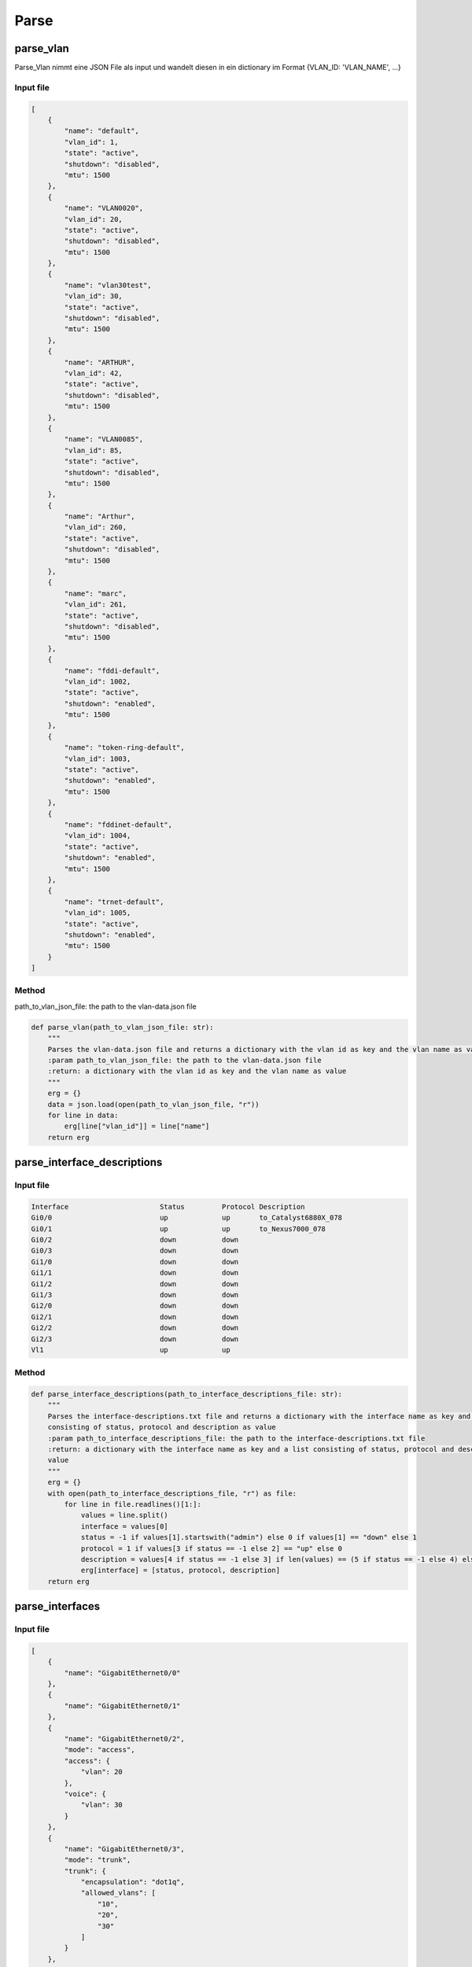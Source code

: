 Parse
=====

.. _parse:


parse_vlan
`````````````````````````````

Parse_Vlan nimmt eine JSON File als input und wandelt diesen in ein dictionary im Format {VLAN_ID: 'VLAN_NAME', ...}

Input file
^^^^^^^^^^^^^^^^^^^^^^^^^^^^^^^^^^^^^^^^^^^^^^^^^^^^^^^^^^^^

.. code-block:: json

    [
        {
            "name": "default",
            "vlan_id": 1,
            "state": "active",
            "shutdown": "disabled",
            "mtu": 1500
        },
        {
            "name": "VLAN0020",
            "vlan_id": 20,
            "state": "active",
            "shutdown": "disabled",
            "mtu": 1500
        },
        {
            "name": "vlan30test",
            "vlan_id": 30,
            "state": "active",
            "shutdown": "disabled",
            "mtu": 1500
        },
        {
            "name": "ARTHUR",
            "vlan_id": 42,
            "state": "active",
            "shutdown": "disabled",
            "mtu": 1500
        },
        {
            "name": "VLAN0085",
            "vlan_id": 85,
            "state": "active",
            "shutdown": "disabled",
            "mtu": 1500
        },
        {
            "name": "Arthur",
            "vlan_id": 260,
            "state": "active",
            "shutdown": "disabled",
            "mtu": 1500
        },
        {
            "name": "marc",
            "vlan_id": 261,
            "state": "active",
            "shutdown": "disabled",
            "mtu": 1500
        },
        {
            "name": "fddi-default",
            "vlan_id": 1002,
            "state": "active",
            "shutdown": "enabled",
            "mtu": 1500
        },
        {
            "name": "token-ring-default",
            "vlan_id": 1003,
            "state": "active",
            "shutdown": "enabled",
            "mtu": 1500
        },
        {
            "name": "fddinet-default",
            "vlan_id": 1004,
            "state": "active",
            "shutdown": "enabled",
            "mtu": 1500
        },
        {
            "name": "trnet-default",
            "vlan_id": 1005,
            "state": "active",
            "shutdown": "enabled",
            "mtu": 1500
        }
    ]

Method
^^^^^^^^^^^^^^^^^^^^^^^^^^^^^^^^^^^^^^^^^^^^^^^^^^^^^^^^^^^^

path_to_vlan_json_file: the path to the vlan-data.json file

.. code-block:: python

    def parse_vlan(path_to_vlan_json_file: str):
        """
        Parses the vlan-data.json file and returns a dictionary with the vlan id as key and the vlan name as value
        :param path_to_vlan_json_file: the path to the vlan-data.json file
        :return: a dictionary with the vlan id as key and the vlan name as value
        """
        erg = {}
        data = json.load(open(path_to_vlan_json_file, "r"))
        for line in data:
            erg[line["vlan_id"]] = line["name"]
        return erg


parse_interface_descriptions
`````````````````````````````

Input file
^^^^^^^^^^^^^^^^^^^^^^^^^^^^^^^^^^^^^^^^^^^^^^^^^^^^^^^^^^^^

.. code-block:: text

    Interface                      Status         Protocol Description
    Gi0/0                          up             up       to_Catalyst6880X_078
    Gi0/1                          up             up       to_Nexus7000_078
    Gi0/2                          down           down
    Gi0/3                          down           down
    Gi1/0                          down           down
    Gi1/1                          down           down
    Gi1/2                          down           down
    Gi1/3                          down           down
    Gi2/0                          down           down
    Gi2/1                          down           down
    Gi2/2                          down           down
    Gi2/3                          down           down
    Vl1                            up             up


Method
^^^^^^^^^^^^^^^^^^^^^^^^^^^^^^^^^^^^^^^^^^^^^^^^^^^^^^^^^^^^

.. code-block:: python

    def parse_interface_descriptions(path_to_interface_descriptions_file: str):
        """
        Parses the interface-descriptions.txt file and returns a dictionary with the interface name as key and a list
        consisting of status, protocol and description as value
        :param path_to_interface_descriptions_file: the path to the interface-descriptions.txt file
        :return: a dictionary with the interface name as key and a list consisting of status, protocol and description as
        value
        """
        erg = {}
        with open(path_to_interface_descriptions_file, "r") as file:
            for line in file.readlines()[1:]:
                values = line.split()
                interface = values[0]
                status = -1 if values[1].startswith("admin") else 0 if values[1] == "down" else 1
                protocol = 1 if values[3 if status == -1 else 2] == "up" else 0
                description = values[4 if status == -1 else 3] if len(values) == (5 if status == -1 else 4) else None
                erg[interface] = [status, protocol, description]
        return erg


parse_interfaces
`````````````````````````````

Input file
^^^^^^^^^^^^^^^^^^^^^^^^^^^^^^^^^^^^^^^^^^^^^^^^^^^^^^^^^^^^

.. code-block:: json

    [
        {
            "name": "GigabitEthernet0/0"
        },
        {
            "name": "GigabitEthernet0/1"
        },
        {
            "name": "GigabitEthernet0/2",
            "mode": "access",
            "access": {
                "vlan": 20
            },
            "voice": {
                "vlan": 30
            }
        },
        {
            "name": "GigabitEthernet0/3",
            "mode": "trunk",
            "trunk": {
                "encapsulation": "dot1q",
                "allowed_vlans": [
                    "10",
                    "20",
                    "30"
                ]
            }
        },
        {
            "name": "GigabitEthernet1/0"
        },
        {
            "name": "GigabitEthernet1/1"
        },
        {
            "name": "GigabitEthernet1/2"
        },
        {
            "name": "GigabitEthernet1/3"
        },
        {
            "name": "GigabitEthernet2/0"
        },
        {
            "name": "GigabitEthernet2/1"
        },
        {
            "name": "GigabitEthernet2/2"
        },
        {
            "name": "GigabitEthernet2/3"
        },
        {
            "name": "GigabitEthernet3/0"
        },
        {
            "name": "GigabitEthernet3/1"
        },
        {
            "name": "GigabitEthernet3/2"
        },
        {
            "name": "GigabitEthernet3/3"
        }
    ]

Method
^^^^^^^^^^^^^^^^^^^^^^^^^^^^^^^^^^^^^^^^^^^^^^^^^^^^^^^^^^^^

.. code-block:: python

    def parse_interfaces(path_to_l2_interface_file: str):
        """
        Parses the l2-interface.txt file and returns a dictionary with the interface name as key and a list consisting of
        access vlan, voice vlan and allowed trunk vlans
        :param path_to_l2_interface_file: the path to the l2-interface.txt file
        :return: a dictionary with the interface name as key and a list consisting of access vlan, voice vlan and allowed
        trunk vlans
        """
        erg = {}
        data = json.load(open(path_to_l2_interface_file, "r"))
        for line in data:
            name = line["name"][:2] + line["name"][-3:]
            access = line["access"]["vlan"] if "access" in line else None
            voice = line["voice"]["vlan"] if "voice" in line else None
            trunk = line["trunk"]["allowed_vlans"] if "trunk" in line else []
            trunk.sort()
            erg[name] = [access, voice, trunk]
        return erg


parse_port_security
`````````````````````````````

Input file
^^^^^^^^^^^^^^^^^^^^^^^^^^^^^^^^^^^^^^^^^^^^^^^^^^^^^^^^^^^^

.. code-block:: text

                   Secure Mac Address Table
    -----------------------------------------------------------------------------
    Vlan    Mac Address       Type                          Ports   Remaining Age
                                                                       (mins)
    ----    -----------       ----                          -----   -------------
      10    cafe.cafe.cafe    SecureConfigured              Gi0/2        -
      20    1234.5678.9abc    SecureConfigured              Gi0/3        -
    -----------------------------------------------------------------------------
    Total Addresses in System (excluding one mac per port)     : 0
    Max Addresses limit in System (excluding one mac per port) : 4096

Method
^^^^^^^^^^^^^^^^^^^^^^^^^^^^^^^^^^^^^^^^^^^^^^^^^^^^^^^^^^^^

.. code-block:: python

    def parse_port_security(path_to_port_security_file: str):
        """
        Parses the port-security.txt file and returns a dictionary with the interface name as key and a list consisting of
        access vlan and the allowed mac address
        :param path_to_port_security_file: the path to the port-security.txt file
        :return: a dictionary with the interface name as key and a list consisting of access vlan and the allowed mac
        """
        erg = {}
        with open(path_to_port_security_file, "r") as file:
            for line in file.readlines()[5:-3]:
                values = line.split()
                vlan = values[0]
                mac_address = values[1]
                ports = values[3]
                erg[ports] = [vlan, mac_address]
        return erg
        

parse_cdp
`````````````````````````````

Input file
^^^^^^^^^^^^^^^^^^^^^^^^^^^^^^^^^^^^^^^^^^^^^^^^^^^^^^^^^^^^

.. code-block:: text

    Capability Codes: R - Router, T - Trans Bridge, B - Source Route Bridge
                      S - Switch, H - Host, I - IGMP, r - Repeater, P - Phone,
                      D - Remote, C - CVTA, M - Two-port Mac Relay

    Device ID        Local Intrfce     Holdtme    Capability  Platform  Port ID
    SW1.test.com     Gig 0/1           170             R S I            Gig 0/1

    Total cdp entries displayed : 1


Method
^^^^^^^^^^^^^^^^^^^^^^^^^^^^^^^^^^^^^^^^^^^^^^^^^^^^^^^^^^^^

.. code-block:: python

    def parse_cdp(path_to_cdp_file: str):
        """
        Parses the cdp.txt file and returns a dictionary with the local interface name as key and a tuple consisting of
        the cdp neighbor and the remote interface name
        :param path_to_cdp_file: the path to the cdp.txt file
        :return: a dictionary with the local interface name as key and a list consisting of the cdp neighbor and the
        remote interface name
        """
        erg = {}
        with open(path_to_cdp_file, "r") as file:
            for line in file.readlines()[5:-2]:
                arr = line.split("  ")
                neighbor = arr[0]
                local_interface = arr[7][:2] + arr[7][-3:]
                remote_interface = arr[-1].strip()[:2] + arr[-1].strip()[-3:]
                erg[local_interface] = [neighbor, remote_interface]
        return erg